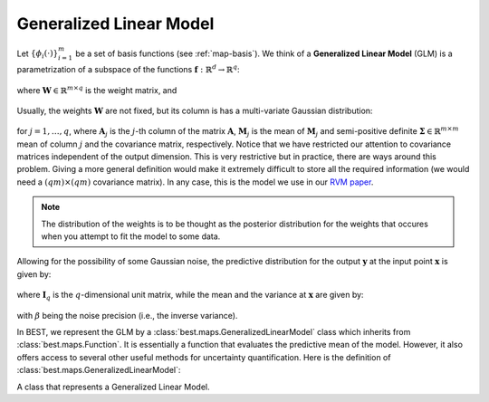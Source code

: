 .. _glm:

Generalized Linear Model
========================

Let :math:`\left\{\phi_i(\cdot)\right\}_{i=1}^m` be a set of basis
functions (see :ref:`map-basis`). We think of a **Generalized Linear Model** (GLM) is a
parametrization of a subspace of the functions
:math:`\mathbf{f}:\mathbb{R}^d\rightarrow \mathbb{R}^q`:

    .. math::
        \mathbf{f}(\mathbf{x}; \mathbf{W}) =
        \boldsymbol{\phi}(\mathbf{x})^T\mathbf{W},
        :label: glm

where :math:`\mathbf{W}\in\mathbb{R}^{m\times q}` is the weight matrix,
and

    .. math::
        \boldsymbol{\phi}(\mathbf{x}) =
        \left(\phi_1(\mathbf{x}), \dots, \phi_m(\mathbf{x})\right).
        :label: basis

Usually, the weights :math:`\mathbf{W}` are not fixed, but its column
is has a multi-variate Gaussian distribution:

    .. math::
        \mathbf{W}_j \sim \mathcal{N}_m\left(\mathbf{W}_j |
        \mathbf{M}_j, \boldsymbol{\Sigma}\right),
        :label: post-weights

for :math:`j=1,\dots,q`, where :math:`\mathbf{A}_j` is the :math:`j`-th
column of the matrix :math:`\mathbf{A}`, :math:`\mathbf{M}_j` is the mean
of :math:`\mathbf{M}_j` and semi-positive definite :math:`\boldsymbol{\Sigma}\in\mathbb{R}^{m\times m}`
mean of column :math:`j` and the covariance matrix, respectively.
Notice that we have restricted our attention to covariance
matrices independent of the output dimension. This is very restrictive
but in practice, there are ways around this problem. Giving a more
general definition would make it extremely difficult to store all
the required information (we would need a :math:`(qm)\times(qm)`
covariance matrix). In any case, this is the model we use in our
`RVM paper <http://epubs.siam.org/doi/pdf/10.1137/120861345>`_.

.. note::
    The distribution of the weights is to be thought as the posterior
    distribution for the weights that occures when you attempt to fit
    the model to some data.

Allowing for the possibility of some Gaussian noise, the predictive
distribution for the output :math:`\mathbf{y}` at the input point
:math:`\mathbf{x}` is given by:

    .. math::
        p(\mathbf{y} | \mathbf{x}) =
        \mathcal{N}_q\left(\mathbf{y} | \mathbf{m}(\mathbf{x}),
        \boldsymbol{\sigma}^2(\mathbf{x})\mathbf{I}_q\right),
        :label: pred-y

where :math:`\mathbf{I}_q` is the :math:`q`-dimensional unit matrix,
while the mean and the variance at :math:`\mathbf{x}` are given by:

    .. math::
        \mathbf{m}(\mathbf{x}) = \boldsymbol{\phi}(\mathbf{x})^T
        \mathbf{W},\;\;
        \boldsymbol{\sigma}^2(\mathbf{x}) = \beta^{-1} +
        \boldsymbol{\phi}(\mathbf{x})^T\boldsymbol{\Sigma}
        \boldsymbol{\phi}(\mathbf{x}),
        :label: pred-mean-var

with :math:`\beta` being the noise precision (i.e., the inverse variance).

In BEST, we represent the GLM by a :class:`best.maps.GeneralizedLinearModel`
class which inherits from :class:`best.maps.Function`. It is essentially
a function that evaluates the predictive mean of the model.
However, it also offers access to several other useful methods for
uncertainty quantification.
Here is the definition of :class:`best.maps.GeneralizedLinearModel`:

.. class:: GeneralizedLinearModel

    A class that represents a Generalized Linear Model.

    .. method:: __init__(basis[, weights=None[, sigma_sqrt=None[, \
                         beta=None[, \
                         name='Generalized Linear Model']]]])

        Initialize the object.

        .. note::

            Notice that instead of the covariance matrix
            :math:`\boldsymbol{\Sigma}`, we initialize the object with
            its square root. The square root of
            :math:`\boldsymbol{\Sigma}` is any matrix
            :math:`\mathbf{R}\in \mathbb{R}^{k\times m}` such that:

                .. math::
                    \boldsymbol{\Sigma} = \mathbf{R}^T\mathbf{R}.

            This is usefull, because we allow for a the treatment of
            a semi-positive definite covariance (i.e., when
            :math:`k < m`). It is up to the user to supply the right
            :math:`\mathbf{R}` in there.

        :param basis: A set of basis functions.
        :type basis: :class:`best.maps.Function`
        :param weights: The mean weights \
                        :math:`\mathbf{M}`. If \
                        ``None``, then it is assumed to be all zeros.
        :type weights: 2D numpy array of shape :math:`m\times q`
        :param sigma_sqrt: The square root of the covariance materix. \
                           If ``None``, then it is assumed to be all \
                           zeros.
        :type sigma_sqrt: 2D numpy array of shape :math:`k\times q, k\le q`
        :param beta: The noise precision (inverse variance). If \
                     unspecified, it is assumed to be a very big \
                     number.
        :type beta: ``float``
        :param name: A name for the object.
        :type name: str

    .. method:: __call__(x)

        Evaluate the mean of the generalized model at ``x``.

        Essentially computed :math:`\mathbf{m}(\mathbf{x})`.

    .. method:: d(x)

        Evaluate the Jacobian of the generalized model at ``x``.

        This is :math:`\nabla \mathbf{m}(\mathbf{x})`.

    .. method:: get_predictive_covariance(x)

        Evaluate the predictive covariance at ``x``.

        Assume that ``x`` represents :math:`n` input points
        :math:`\left\{\mathbf{x}^{(i)})\right\}_{i=1}^n`.
        Then, this method computes the semi-positive definite matrix
        :math:`\mathbf{C}\in\mathbb{R}^n\times\mathbb{R}^n`, given by

            .. math::

                C_{ij} = \phi_k\left(\mathbf{x}^{(i)}\right)
                \Sigma_{kl}
                \phi_l\left(\mathbf{x}^{(j)}\right).

    .. method:: get_predictive_variance(x)

        Evaluate the predictive variance at ``x``.

        This is the diagonal of :math:`\mathbf{C}` of
        :func:`best.maps.GeneralizedLinearModel.get_predictive_covariance()`.
        However, it is computed without ever building :math:`\mathbf{C}`.

    .. attribute:: basis

        Get the underlying basis.

    .. attribute:: weights

        Get the weights.

    .. attribute:: sigma_sqrt

        Get the square root of the covariance matrix.

    .. attribute:: beta

        Get the inverse precision.